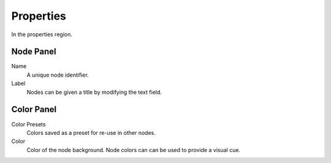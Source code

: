 
**********
Properties
**********

In the properties region.


Node Panel
==========

Name
   A unique node identifier.
Label
   Nodes can be given a title by modifying the text field.


Color Panel
===========

Color Presets
   Colors saved as a preset for re-use in other nodes.
Color
   Color of the node background. Node colors can can be used to provide a visual cue.
